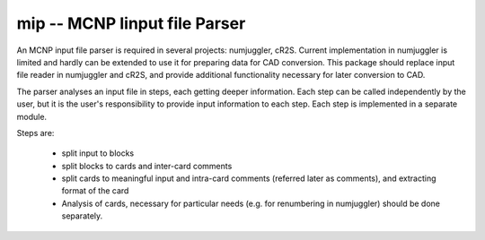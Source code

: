mip -- **M**\ CNP **I**\ input file **P**\ arser
====================================================

.. comment:: 

    See mcnp_input_file_parser.rst in notes.


An MCNP input file parser is required in several projects: numjuggler, cR2S.
Current implementation in numjuggler is limited and hardly can be extended to
use it for preparing data for CAD conversion. This package should replace input
file reader in numjuggler and cR2S, and provide additional functionality
necessary for later conversion to CAD.

The parser analyses an input file in steps, each getting deeper information.
Each step can be called independently by the user, but it is the user's
responsibility to provide input information to each step. Each step is
implemented in a separate module.

Steps are:

    * split input to blocks

    * split blocks to cards and inter-card comments

    * split cards to meaningful input and intra-card comments (referred later
      as comments), and extracting format of the card

    * Analysis of cards, necessary for particular needs (e.g. for renumbering
      in numjuggler) should be done separately.


    
